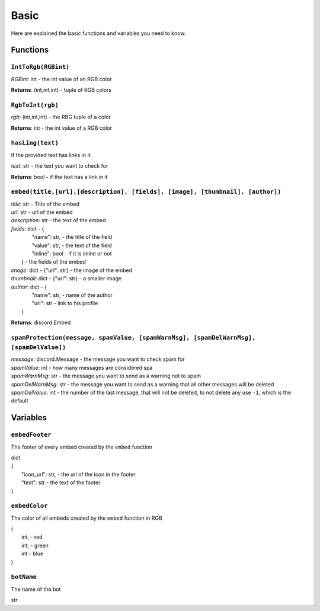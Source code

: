 Basic
=====

Here are explained the basic functions and variables you need to know.

Functions
^^^^^^^^^

``IntToRgb(RGBint)``
""""""""""""""""""""
*RGBint*: int - the int value of an RGB color

**Returns**: (int,int,int) - tuple of RGB colors

``RgbToInt(rgb)``
"""""""""""""""""
*rgb*: (int,int,int) - the RBG tuple of a color

**Returns**: int - the int value of a RGB color

``hasLing(text)``
"""""""""""""""""
If the provided text has links in it.

*text*: str - the text you want to check for

**Returns**: bool - if the text has a link in it

``embed(title,[url],[description], [fields], [image], [thumbnail], [author])``
""""""""""""""""""""""""""""""""""""""""""""""""""""""""""""""""""""""""""""""
| *title*: str - Title of the embed
| *url*: str - url of the embed
| *description*: str - the text of the embed
| *fields*: dict - {
|					"name": str, - the title of the field
|					"value": str, - the text of the field
|					"inline": bool - if it is inline or not
|				 } - the fields of the embed
| *image*: dict - {"url": str} - the image of the embed
| *thumbnail*: dict - {"url": str} - a smaller image
| *author*: dict - {
|					"name": str, - name of the author
|					"url": str - link to his profile
|				 }

**Returns**: discord.Embed

``spamProtection(message, spamValue, [spamWarnMsg], [spamDelWarnMsg], [spamDelValue])``
"""""""""""""""""""""""""""""""""""""""""""""""""""""""""""""""""""""""""""""""""""""""
| *message*: discord.Message - the message you want to check spam for
| *spamValue*: int - how many messages are considered spa
| *spamWarnMsg*: str - the message you want to send as a warning not to spam
| *spamDelWarnMsg*: str - the message you want to send as a warning that all other messages will be deleted
| *spamDelValue*: int - the number of the last message, that will not be deleted, to not delete any use ``-1``, which is the default

Variables
^^^^^^^^^

``embedFooter``
"""""""""""""""
The footer of every embed created by the ``embed`` function

| dict
| {
| 	"icon_url": str, - the url of the icon in the footer
|	"text": str - the text of the footer
| }

``embedColor``
""""""""""""""
The color of all embeds created by the ``embed`` function in RGB

| (
|	int, - red
|	int, - green
|	int  - blue
| )

``botName``
"""""""""""
The name of the bot

str
